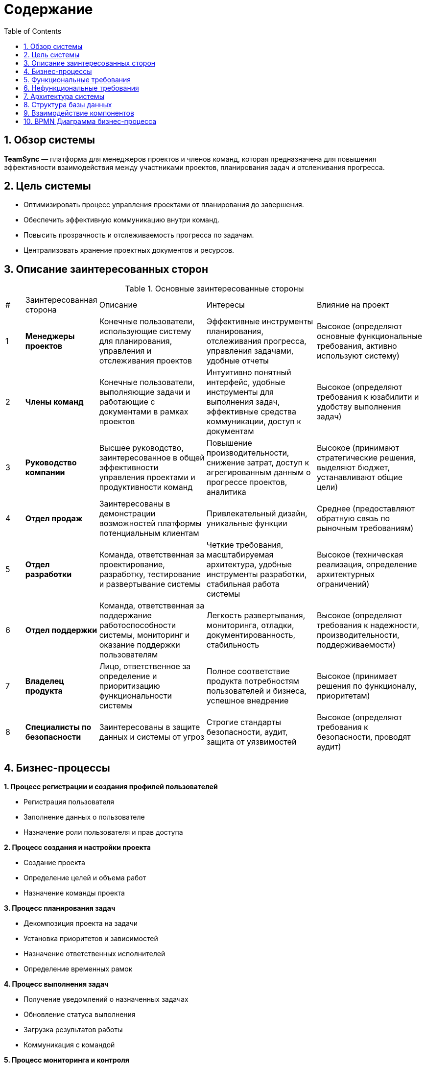 
:toc: macro
= Содержание
:sectnums:

toc::[]

== Обзор системы

*TeamSync* — платформа для менеджеров проектов и членов команд, которая предназначена для повышения эффективности взаимодействия между участниками проектов, планирования задач и отслеживания прогресса.

== Цель системы
* Оптимизировать процесс управления проектами от планирования до завершения.
* Обеспечить эффективную коммуникацию внутри команд.
* Повысить прозрачность и отслеживаемость прогресса по задачам.
* Централизовать хранение проектных документов и ресурсов.


== Описание заинтересованных сторон

.Основные заинтересованные стороны
[width="100%",cols="1,2,5,5,5"]
|===

|# | Заинтересованная сторона | Описание | Интересы | Влияние на проект
|{counter:R4} | **Менеджеры проектов** | Конечные пользователи, использующие систему для планирования, управления и отслеживания проектов | Эффективные инструменты планирования, отслеживания прогресса, управления задачами, удобные отчеты | Высокое (определяют основные функциональные требования, активно используют систему)
|{counter:R4} | **Члены команд** | Конечные пользователи, выполняющие задачи и работающие с документами в рамках проектов | Интуитивно понятный интерфейс, удобные инструменты для выполнения задач, эффективные средства коммуникации, доступ к документам | Высокое (определяют требования к юзабилити и удобству выполнения задач)
|{counter:R4} | **Руководство компании** | Высшее руководство, заинтересованное в общей эффективности управления проектами и продуктивности команд | Повышение производительности, снижение затрат, доступ к агрегированным данным о прогрессе проектов, аналитика | Высокое (принимают стратегические решения, выделяют бюджет, устанавливают общие цели)
|{counter:R4} | **Отдел продаж** | Заинтересованы в демонстрации возможностей платформы потенциальным клиентам | Привлекательный дизайн, уникальные функции | Среднее (предоставляют обратную связь по рыночным требованиям)
|{counter:R4} | **Отдел разработки** | Команда, ответственная за проектирование, разработку, тестирование и развертывание системы | Четкие требования, масштабируемая архитектура, удобные инструменты разработки, стабильная работа системы | Высокое (техническая реализация, определение архитектурных ограничений)
|{counter:R4} | **Отдел поддержки** | Команда, ответственная за поддержание работоспособности системы, мониторинг и оказание поддержки пользователям | Легкость развертывания, мониторинга, отладки, документированность, стабильность | Высокое (определяют требования к надежности, производительности, поддерживаемости)
|{counter:R4} | **Владелец продукта** | Лицо, ответственное за определение и приоритизацию функциональности системы | Полное соответствие продукта потребностям пользователей и бизнеса, успешное внедрение | Высокое (принимает решения по функционалу, приоритетам)
|{counter:R4} | **Специалисты по безопасности** | Заинтересованы в защите данных и системы от угроз | Строгие стандарты безопасности, аудит, защита от уязвимостей | Высокое (определяют требования к безопасности, проводят аудит)
|===


== Бизнес-процессы

*{counter:R2}. Процесс регистрации и создания профилей пользователей*

* Регистрация пользователя
* Заполнение данных о пользователе
* Назначение роли пользователя и прав доступа

*{counter:R2}. Процесс создания и настройки проекта*

* Создание проекта
* Определение целей и объема работ
* Назначение команды проекта

*{counter:R2}. Процесс планирования задач*

* Декомпозиция проекта на задачи
* Установка приоритетов и зависимостей
* Назначение ответственных исполнителей
* Определение временных рамок

*{counter:R2}. Процесс выполнения задач*

* Получение уведомлений о назначенных задачах
* Обновление статуса выполнения
* Загрузка результатов работы
* Коммуникация с командой

*{counter:R2}. Процесс мониторинга и контроля*

* Отслеживание прогресса выполнения
* Анализ отклонений от плана
* Корректировка планов при необходимости
* Генерация отчетов

*{counter:R2}. Процесс завершения проекта*

* Финальная проверка результатов
* Архивирование проектных материалов
* Анализ эффективности проекта

== Функциональные требования

*FR-001: Регистрация пользователей*

Описание: Система должна поддерживать регистрацию, аутентификацию и авторизацию пользователей с различными ролями. 

Приоритет: Высокий

Критерии приемки:

* Регистрация новых пользователей
* Вход в систему по логину/паролю
* Управление профилями пользователей
* Назначение ролей и прав доступа

*FR-002: Создание профиля пользователя*

Приоритет: Высокий

Описание: Система должна позволять создавать и редактировать профили пользователей.

Критерии приемки:

* Создание нового профиля пользователя
* Редактирование информации о пользователе

*FR-003: Управление проектами*

Приоритет: Высокий

Описание: Система должна позволять создавать, редактировать и удалять проекты.

Критерии приемки:

* Создание нового проекта
* Редактирование информации о проекте
* Удаление проекта
* Настройка доступа к проекту
* Архивирование завершенных проектов

*FR-004: Управление задачами*

Приоритет: Высокий

Описание: Система должна обеспечивать полный жизненный цикл управления задачами.

Критерии приемки:

* Создание задач с описанием и приоритетом
* Назначение исполнителей
* Установка сроков выполнения
* Отслеживание статуса выполнения

*FR-005: Календарное планирование*

Приоритет: Средний

Описание: Система должна предоставлять календарь для планирования встреч.

Критерии приемки:

* Отображение задач в календарном виде
* Планирование встреч и событий
* Интеграция с внешними календарями

*FR-006: Уведомления и контроль сроков*

Приоритет: Средний

Описание: Система должна отправлять уведомления пользователям о изменениях в задачах и проектах.

Критерии приемки:

* Уведомления об изменениях
* Уведомления о важных событиях
* Уведомления о приближающихся дедлайнах

*FR-007: Хранение документов*

Приоритет: Средний

Описание: Система должна обеспечивать хранение и управление проектными документами.

Критерии приемки:

* Загрузка файлов различных форматов
* Организация файлов по папкам
* Контроль версий документов
* Контроль доступа к файлам

*FR-008: Коммуникационные инструменты*

Приоритет: Высокий

Описание: Система должна предоставлять инструменты для общения участников проекта.

Критерии приемки:

* Чаты для коммуникации по проектам и задачам
* Поддержка комментариев к задачам
* Возможность создания видеоконференций

*FR-009: Отчетность и аналитика*

Приоритет: Средний

Описание: Система должна генерировать отчеты о ходе выполнения проектов.

Критерии приемки:

* Дашборды с ключевыми метриками
* Отчеты по проектам и задачам
* Анализ загрузки ресурсов
* Экспорт отчетов в различные форматы

*FR-010: Управление временем*

Приоритет: Средний

Описание: Система должна поддерживать учет времени, затраченного на задачи.

Критерии приемки:

* Трекинг времени по задачам
* Трудозатраты сотрудников
* Планирование рабочего времени

*FR-011: Интеграции*

Приоритет: Низкий

Описание: Система должна поддерживать интеграцию с внешними сервисами.

Критерии приемки:

* Интеграция с почтовыми сервисами
* Интеграция с системами контроля версий
* API для интеграции с внешними системами

*FR-012: Мобильное приложение*

Приоритет: Средний

Описание: Система должна иметь мобильное приложение для основных функций.

Критерии приемки:

* Просмотр и обновление задач
* Уведомления
* Синхронизация с веб-версией

*FR-013: Шаблоны проектов*

Приоритет: Низкий

Описание: Система должна поддерживать создание и использование шаблонов проектов.

Критерии приемки:

* Создание шаблонов на основе существующих проектов
* Библиотека готовых шаблонов
* Быстрое создание проектов из шаблонов

== Нефункциональные требования

*NFR-001: Производительность*

Описание: Система должна обеспечивать высокую производительность при работе множества пользователей. 

Критерии:

* Время отклика интерфейса не более 2 секунд
* Поддержка до 10,000 одновременных пользователей
* Время загрузки страниц не более 3 секунд

*NFR-002: Надежность*

Описание: Система должна обеспечивать высокую доступность и отказоустойчивость.

Критерии:

* Время доступности 99.9% (SLA)
* Автоматическое восстановление после сбоев
* Резервное копирование данных каждые 24 часа

*NFR-003: Безопасность*

Описание: Система должна обеспечивать защиту данных и конфиденциальность информации.

Критерии:

* Шифрование данных при передаче
* Двухфакторная аутентификация
* Аудит действий пользователей

*NFR-004: Совместимость*

Описание: Система должна поддерживать различные платформы и браузеры.

Критерии:

* Поддержка современных браузеров (Chrome, Firefox, Safari, Edge)
* Совместимость с iOS и Android

*NFR-005: Удобство использования*

Описание: Интерфейс системы должен быть интуитивно понятным и удобным.

Критерии:

* Соответствие принципам UX/UI дизайна
* Поддержка множественных языков

*NFR-006: Масштабируемость*

Описание: Система должна легко масштабироваться при росте нагрузки.

Критерии:

* Горизонтальное масштабирование компонентов
* Автоматическое масштабирование при увеличении нагрузки
* Микросервисная архитектура
* Поддержка облачной инфраструктуры

*NFR-007: Соответствие стандартам*

Описание: Система должна соответствовать отраслевым стандартам и регуляторным требованиям.

Критерии:

* Соответствие GDPR для обработки персональных данных
* Соответствие стандартам ISO 27001
* Соответствие требованиям к ПО согласно 152-ФЗ
* Интеграция с LDAP/Active Directory

*NFR-008: Сопровождение*

Описание: Система должна поддерживать простоту сопровождения и развития.

Критерии:

* Документированный код и API
* Автоматизированное тестирование
* CI/CD pipeline для развертывания
* Мониторинг и логирование системных событий

== Архитектура системы

Система TeamSync построена на принципах микросервисной архитектуры, что обеспечивает:

* Слабую связанность между компонентами
* Высокую масштабируемость отдельных сервисов
* Независимое развертывание компонентов
* Технологическое разнообразие для оптимального решения задач

.C4 Architecture - Context Diagram
image::diagrams\svg\C4_Context.svg[]

.C4 Architecture - Container Diagram
image::diagrams\svg\C4_Container.svg[]

== Структура базы данных

.ER-диаграмма
image::diagrams\svg\ER.svg[]

== Взаимодействие компонентов

*Диаграмма последовательности: Регистрация пользователя*

.Регистрация пользователя
image::diagrams/svg/user_registration.svg[]

_Участники процесса:_

_User (User):_ Пользователь, который инициирует процесс регистрации.

_Web Client (WC):_ Веб-интерфейс, через который пользователь вводит свои данные.

_API Gateway (API):_ Единая точка входа для всех запросов к бэкенд-сервисам, маршрутизирует запросы и обеспечивает безопасность.

_Authentication Service (Auth):_ Сервис, отвечающий за аутентификацию, авторизацию пользователя.

_User Service (US):_ Микросервис, управляющий данными пользователей.

_User Database (UB):_ База данных, в которой хранятся все данные о пользователях.

*Диаграмма последовательности: Создание задачи*

.Создание задачи
image::diagrams\svg\create_task.svg[]

_Участники процесса:_

_User (User):_ Пользователь, который инициирует процесс создания задачи.

_Web Client (WC):_ Веб-интерфейс, через который пользователь вводит данные.

_API Gateway (API):_ Единая точка входа для всех запросов к бэкенд-сервисам, маршрутизирует запросы и обеспечивает безопасность.

_Task Service (TS):_ Микросервис, управляющий данными задач.

_Project/Task Database (PTDB):_ База данных, в которой хранятся все данные о проектах и задачах.

_Message Queue (MQ):_ Очередь сообщений, используемая для асинхронной связи между микросервисами, для отправки уведомлений.

_Notification Service (NS):_ Сервис, отвечающий за отправку уведомлений пользователям.

_Project Service (PS):_ Микросервис, управляющий проектами и их структурой.

*Диаграмма последовательности: Обновление статуса задачи*

.Обновление статуса задачи
image::diagrams/svg/update_task_status.svg[]

_Участники процесса:_

_User (User):_ Пользователь, который инициирует процесс обновления статуса задачи.

_Web Client (WC):_ Веб-интерфейс, через который пользователь вводит данные.

_API Gateway (API):_ Единая точка входа для всех запросов к бэкенд-сервисам, маршрутизирует запросы и обеспечивает безопасность.

_Task Service (TS):_ Микросервис, управляющий данными задач.

_Project/Task Database (PTDB):_ База данных, в которой хранятся все данные о проектах и задачах.

_Message Queue (MQ):_ Очередь сообщений, используемая для асинхронной связи между микросервисами, для отправки уведомлений.

_Notification Service (NS):_ Сервис, отвечающий за отправку уведомлений пользователям.

_Project Service (PS):_ Микросервис, управляющий проектами и их структурой.

*Диаграмма последовательности: Загрузка файла в проект*

.Загрузка файла в проект
image::diagrams/svg/file_upload.svg[]

_Участники процесса:_

_User (User):_ Пользователь, который инициирует процесс загрузки файла в проект.

_Web Client (WC):_ Веб-интерфейс, через который пользователь загружает.

_API Gateway (API):_ Единая точка входа для всех запросов к бэкенд-сервисам, маршрутизирует запросы и обеспечивает безопасность.

_File Service (FS):_ Микросервис, отвечающий за обработку загрузки, хранение и управление файлами.

_Cloud Storage (CS):_ Облачное хранилище, где фактически хранятся файлы.

_File Database (FDB):_ База данных, в которой хранятся метаданные о файлах.

_Message Queue (MQ):_ Очередь сообщений, используемая для асинхронной связи между микросервисами, для отправки уведомлений.

_Notification Service (NS):_ Сервис, отвечающий за отправку уведомлений пользователям.

_Project Service (PS):_ Микросервис, управляющий проектами и их структурой.

== BPMN Диаграмма бизнес-процесса
https://modeler.camunda.io/share/6ea808c2-63cc-4a2c-95eb-8ae1310d6ec5